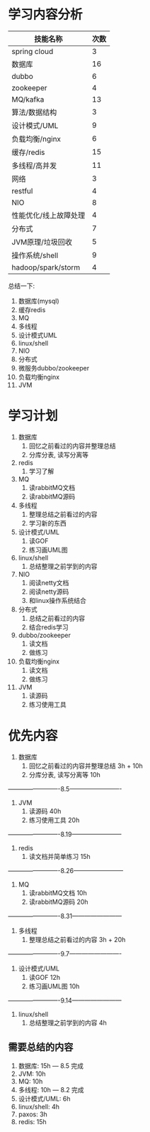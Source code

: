 * 学习内容分析
| 技能名称              | 次数 |
|-----------------------+------|
| spring cloud          |    3 |
| 数据库                |   16 |
| dubbo                 |    6 |
| zookeeper             |    4 |
| MQ/kafka              |   13 |
| 算法/数据结构         |    3 |
| 设计模式/UML          |    9 |
| 负载均衡/nginx        |    6 |
| 缓存/redis            |   15 |
| 多线程/高并发         |   11 |
| 网络                  |    3 |
| restful               |    4 |
| NIO                   |    8 |
| 性能优化/线上故障处理 |    4 |
| 分布式                |    7 |
| JVM原理/垃圾回收      |    5 |
| 操作系统/shell        |    9 |
| hadoop/spark/storm    |    4 |

总结一下: 
1. 数据库(mysql)
2. 缓存redis
3. MQ
4. 多线程
5. 设计模式UML
6. linux/shell
7. NIO
8. 分布式
9. 微服务dubbo/zookeeper
10. 负载均衡nginx
11. JVM

* 学习计划
1. 数据库
   1. 回忆之前看过的内容并整理总结
   2. 分库分表, 读写分离等
2. redis
   1. 学习了解
3. MQ
   1. 读rabbitMQ文档
   2. 读rabbitMQ源码
4. 多线程
   1. 整理总结之前看过的内容
   2. 学习新的东西
5. 设计模式/UML
   1. 读GOF
   2. 练习画UML图
6. linux/shell
   1. 总结整理之前学到的内容
7. NIO
   1. 阅读netty文档
   2. 阅读netty源码
   3. 和linux操作系统结合
8. 分布式
   1. 总结之前看过的内容
   2. 结合redis学习
9. dubbo/zookeeper
   1. 读文档
   2. 做练习
10. 负载均衡nginx
    1. 读文档
    2. 做练习
11. JVM
    1. 读源码
    2. 练习使用工具

* 优先内容
1. 数据库
   1. 回忆之前看过的内容并整理总结         3h + 10h
   2. 分库分表, 读写分离等                 10h
-------------------------8.5-------------------------
2. JVM
   1. 读源码                               40h
   2. 练习使用工具                         20h
-------------------------8.19------------------------
3. redis
   1. 读文档并简单练习                     15h 
-------------------------8.26------------------------                            
4. MQ
   1. 读rabbitMQ文档                       10h
   2. 读rabbitMQ源码                       20h
-------------------------8.31------------------------
4. 多线程
   1. 整理总结之前看过的内容                3h + 20h
-------------------------9.7-------------------------
5. 设计模式/UML                            
   1. 读GOF                                12h
   2. 练习画UML图                          10h
-------------------------9.14------------------------
6. linux/shell                             
   1. 总结整理之前学到的内容                4h

** 需要总结的内容
1. 数据库:        15h  --- 8.5 完成
2. JVM:           10h
3. MQ:            10h
4. 多线程:        10h  --- 8.2 完成
5. 设计模式/UML:   6h
6. linux/shell:   4h
7. paxos:         3h
8. redis:         15h